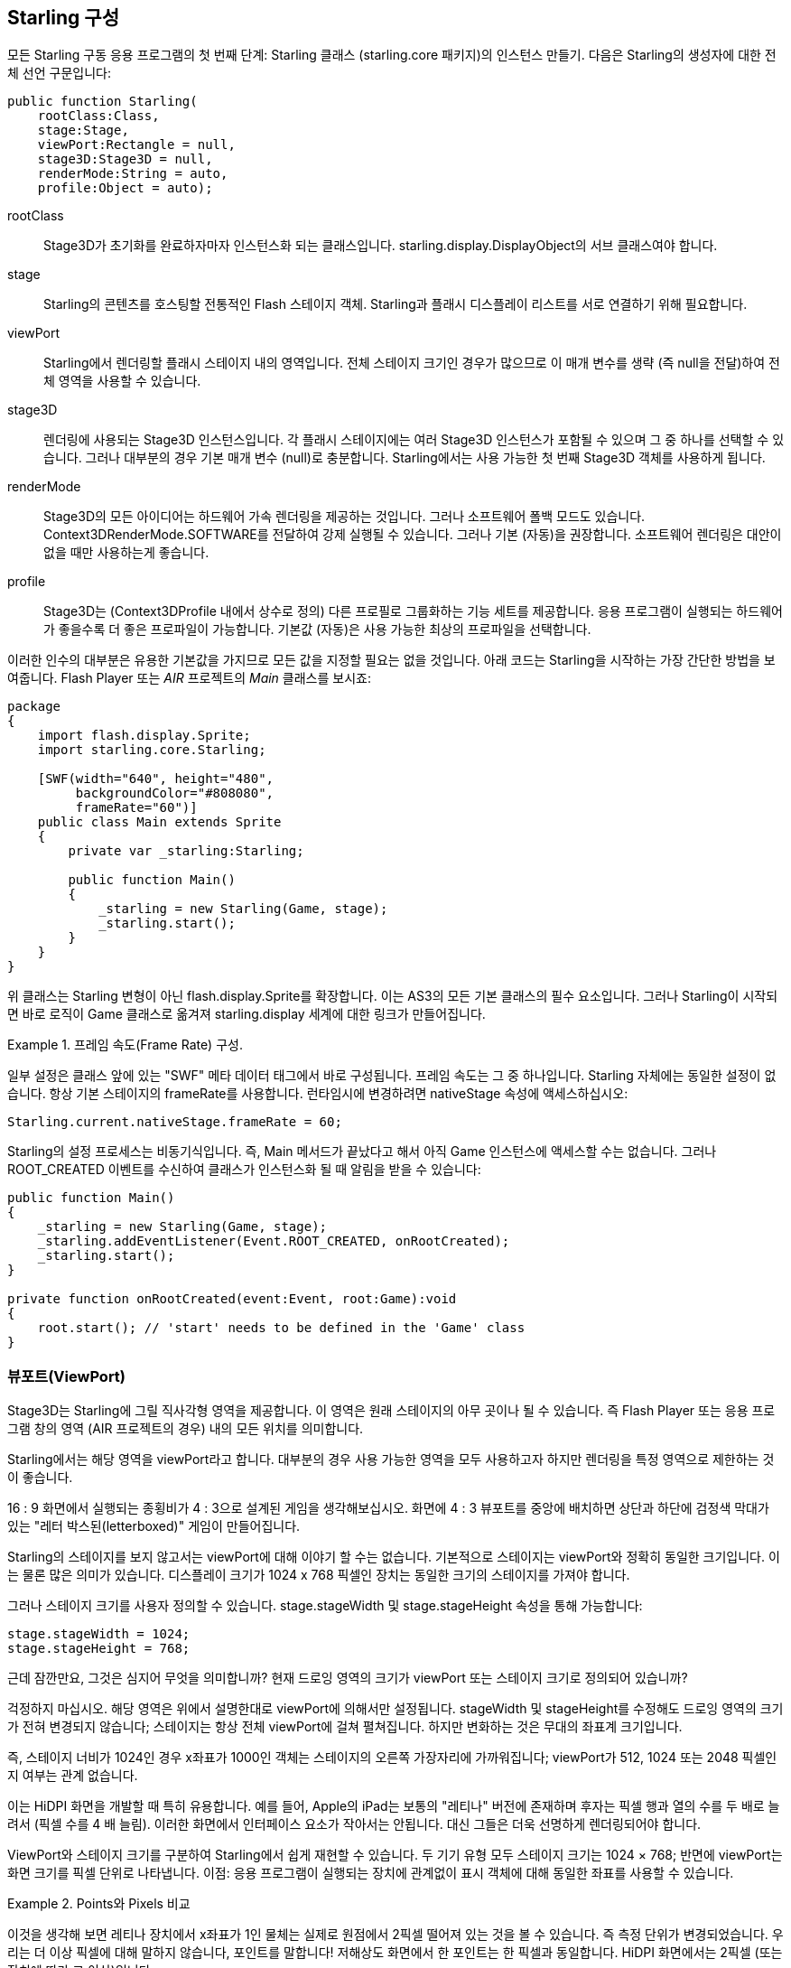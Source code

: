 == Starling 구성

모든 Starling 구동 응용 프로그램의 첫 번째 단계: Starling 클래스 (starling.core 패키지)의 인스턴스 만들기.
다음은 Starling의 생성자에 대한 전체 선언 구문입니다:

[source, as3]
----
public function Starling(
    rootClass:Class,
    stage:Stage,
    viewPort:Rectangle = null,
    stage3D:Stage3D = null,
    renderMode:String = auto,
    profile:Object = auto);
----

rootClass:: Stage3D가 초기화를 완료하자마자 인스턴스화 되는 클래스입니다. starling.display.DisplayObject의 서브 클래스여야 합니다.

stage:: Starling의 콘텐츠를 호스팅할 전통적인 Flash 스테이지 객체. Starling과 플래시 디스플레이 리스트를 서로 연결하기 위해 필요합니다.

viewPort:: Starling에서 렌더링할 플래시 스테이지 내의 영역입니다. 전체 스테이지 크기인 경우가 많으므로 이 매개 변수를 생략 (즉 null을 전달)하여 전체 영역을 사용할 수 있습니다.

stage3D:: 렌더링에 사용되는 Stage3D 인스턴스입니다. 각 플래시 스테이지에는 여러 Stage3D 인스턴스가 포함될 수 있으며 그 중 하나를 선택할 수 있습니다. 그러나 대부분의 경우 기본 매개 변수 (null)로 충분합니다. Starling에서는 사용 가능한 첫 번째 Stage3D 객체를 사용하게 됩니다.

renderMode:: Stage3D의 모든 아이디어는 하드웨어 가속 렌더링을 제공하는 것입니다. 그러나 소프트웨어 폴백 모드도 있습니다. Context3DRenderMode.SOFTWARE를 전달하여 강제 실행될 수 있습니다. 그러나 기본 (자동)을 권장합니다. 소프트웨어 렌더링은 대안이 없을 때만 사용하는게 좋습니다.

profile:: Stage3D는 (Context3DProfile 내에서 상수로 정의) 다른 프로필로 그룹화하는 기능 세트를 제공합니다. 응용 프로그램이 실행되는 하드웨어가 좋을수록 더 좋은 프로파일이 가능합니다. 기본값 (자동)은 사용 가능한 최상의 프로파일을 선택합니다.

이러한 인수의 대부분은 유용한 기본값을 가지므로 모든 값을 지정할 필요는 없을 것입니다. 아래 코드는 Starling을 시작하는 가장 간단한 방법을 보여줍니다. Flash Player 또는 _AIR_ 프로젝트의 _Main_ 클래스를 보시죠:

[source, as3]
----
package
{
    import flash.display.Sprite;
    import starling.core.Starling;

    [SWF(width="640", height="480",
         backgroundColor="#808080",
         frameRate="60")]
    public class Main extends Sprite
    {
        private var _starling:Starling;

        public function Main()
        {
            _starling = new Starling(Game, stage);
            _starling.start();
        }
    }
}
----

위 클래스는 Starling 변형이 아닌 flash.display.Sprite를 확장합니다.
이는 AS3의 모든 기본 클래스의 필수 요소입니다.
그러나 Starling이 시작되면 바로 로직이 Game 클래스로 옮겨져 starling.display 세계에 대한 링크가 만들어집니다.

[노트]
.프레임 속도(Frame Rate) 구성.
====
일부 설정은 클래스 앞에 있는 "SWF" 메타 데이터 태그에서 바로 구성됩니다.
프레임 속도는 그 중 하나입니다.
Starling 자체에는 동일한 설정이 없습니다.
항상 기본 스테이지의 frameRate를 사용합니다.
런타임시에 변경하려면 nativeStage 속성에 액세스하십시오:

[source, as3]
----
Starling.current.nativeStage.frameRate = 60;
----
====

Starling의 설정 프로세스는 비동기식입니다.
즉, Main 메서드가 끝났다고 해서 아직 Game 인스턴스에 액세스할 수는 없습니다.
그러나 ROOT_CREATED 이벤트를 수신하여 클래스가 인스턴스화 될 때 알림을 받을 수 있습니다:

[source, as3]
----
public function Main()
{
    _starling = new Starling(Game, stage);
    _starling.addEventListener(Event.ROOT_CREATED, onRootCreated);
    _starling.start();
}

private function onRootCreated(event:Event, root:Game):void
{
    root.start(); // 'start' needs to be defined in the 'Game' class
}
----

=== 뷰포트(ViewPort)

Stage3D는 Starling에 그릴 직사각형 영역을 제공합니다.
이 영역은 원래 스테이지의 아무 곳이나 될 수 있습니다.
즉 Flash Player 또는 응용 프로그램 창의 영역 (AIR 프로젝트의 경우) 내의 모든 위치를 의미합니다.

Starling에서는 해당 영역을 viewPort라고 합니다.
대부분의 경우 사용 가능한 영역을 모두 사용하고자 하지만 렌더링을 특정 영역으로 제한하는 것이 좋습니다.

16 : 9 화면에서 실행되는 종횡비가 4 : 3으로 설계된 게임을 생각해보십시오.
화면에 4 : 3 뷰포트를 중앙에 배치하면 상단과 하단에 검정색 막대가 있는 "레터 박스된(letterboxed)" 게임이 만들어집니다.

// TODO: add image

Starling의 스테이지를 보지 않고서는 viewPort에 대해 이야기 할 수는 없습니다.
기본적으로 스테이지는 viewPort와 정확히 동일한 크기입니다.
이는 물론 많은 의미가 있습니다.
디스플레이 크기가 1024 x 768 픽셀인 장치는 동일한 크기의 스테이지를 가져야 합니다.

그러나 스테이지 크기를 사용자 정의할 수 있습니다.
stage.stageWidth 및 stage.stageHeight 속성을 통해 가능합니다:

[source, as3]
----
stage.stageWidth = 1024;
stage.stageHeight = 768;
----

근데 잠깐만요, 그것은 심지어 무엇을 의미합니까?
현재 드로잉 영역의 크기가 viewPort 또는 스테이지 크기로 정의되어 있습니까?

걱정하지 마십시오. 해당 영역은 위에서 설명한대로 viewPort에 의해서만 설정됩니다.
stageWidth 및 stageHeight를 수정해도 드로잉 영역의 크기가 전혀 변경되지 않습니다; 스테이지는 항상 전체 viewPort에 걸쳐 펼쳐집니다.
하지만 변화하는 것은 무대의 좌표계 크기입니다.

즉, 스테이지 너비가 1024인 경우 x좌표가 1000인 객체는 스테이지의 오른쪽 가장자리에 가까워집니다; viewPort가 512, 1024 또는 2048 픽셀인지 여부는 관계 없습니다.

이는 HiDPI 화면을 개발할 때 특히 유용합니다.
예를 들어, Apple의 iPad는 보통의 "레티나" 버전에 존재하며 후자는 픽셀 행과 열의 수를 두 배로 늘려서 (픽셀 수를 4 배 늘림).
이러한 화면에서 인터페이스 요소가 작아서는 안됩니다.
대신 그들은 더욱 선명하게 렌더링되어야 합니다.

ViewPort와 스테이지 크기를 구분하여 Starling에서 쉽게 재현할 수 있습니다.
두 기기 유형 모두 스테이지 크기는 1024 × 768; 반면에 viewPort는 화면 크기를 픽셀 단위로 나타냅니다.
이점: 응용 프로그램이 실행되는 장치에 관계없이 표시 객체에 대해 동일한 좌표를 사용할 수 있습니다.

[노트]
.Points와 Pixels 비교
====
이것을 생각해 보면 레티나 장치에서 x좌표가 1인 물체는 실제로 원점에서 2픽셀 떨어져 있는 것을 볼 수 있습니다.
즉 측정 단위가 변경되었습니다.
우리는 더 이상 픽셀에 대해 말하지 않습니다, 포인트를 말합니다!
저해상도 화면에서 한 포인트는 한 픽셀과 동일합니다.
HiDPI 화면에서는 2픽셀 (또는 장치에 따라 그 이상)입니다.
====

포인트의 실제 너비 (픽셀 단위)를 확인하려면, view.width를 stage.stageWidth로 나눠서 간단히 구할 수 있습니다.
또는 Starling의 contentScaleFactor 속성을 사용하면 됩니다.

[source, as3]
----
starling.viewPort.width = 2048;
starling.stage.stageWidth = 1024;
trace(starling.contentScaleFactor); // -> 2.0
----

'<<Mobile Development>>, 모바일 개발 챕터'에서 이 개념을 최대한 활용하는 방법을 알려 드리겠습니다.

=== Context3D 프로파일

Starling이 실행중인 플랫폼은 다양한 그래픽 프로세서를 탑재하고 있습니다.
물론 이러한 GPU는 기능이 다릅니다.
문제는 런타임에서 이러한 기능을 어떻게 구별 할 것인가 하는 것입니다.

이것이 바로 Context3D 프로파일 (렌더링 프로파일이라고도 함)입니다.

[노트]
.Context3D 란 무엇입니까?
====
Stage3D를 사용할 때 많은 속성과 설정이 있는 렌더링 파이프 라인과 상호 작용합니다.
컨텍스트는 해당 파이프 라인을 캡슐화하는 개체입니다.
텍스처 만들기, 셰이더 업로드, 삼각형 렌더링 - 모두 컨텍스트를 통해 수행됩니다.
====

실제로 Starling은 모든 프로필 제한 사항을 숨기려고 최선을 다하고 있습니다.
도달 범위를 최대한 넓히기 위해 사용 가능한 가장 낮은 프로필에서도 작동하도록 설계되었습니다.
동시에 높은 프로필에서 실행하면 자동으로 최고의 프로필을 사용합니다.

그럼에도 불구하고, 기본 기능에 대해 아는 것이 유용할 수 있습니다.
다음은 가장 낮은 프로필부터 시작되는 각 프로필에 대한 개요입니다.

`BASELINE_CONSTRAINED`:: 장치가 Stage3D를 지원하는 경우 이 프로파일을 지원해야합니다. 이는 몇 가지 의미가 있습니다. 2의 거듭 제곱인 사이드 길이를 가진 텍스처만 지원하고 셰이더의 길이는 매우 제한적입니다. 이 프로파일은 주로 오래된 데스크탑 컴퓨터에서 발견됩니다.

`BASELINE`:: 모바일 장치에서 찾을 수 있는 최소 프로필입니다. Starling은 이 프로필을 잘 수행합니다. 2의 거듭 제곱 제한을 제거하면보다 효율적인 메모리 사용이 가능 해지고, 셰이더 프로그램의 길이는 필요에 따라 쉽게 만족됩니다.

`BASLINE_EXTENDED`:: 최대 텍스처 크기를 2048x2048에서 4096x4096 픽셀로 높이며 이는 고해상도 장치에 중요합니다.

`STANDARD_CONSTRAINED`, `STANDARD`, `STANDARD_EXTENDED`:: Starling은 현재 이러한 프로파일과 함께 제공되는 기능을 필요로 하지 않습니다. 이것들은 추가적인 쉐이더 명령과 다른 낮은 레벨의 향상을 제공합니다.

나의 추천: 단순히 Starling에게 가장 유용한 프로필 (자동)을 선택하고 그 의미를 다루도록 하십시오.

[노트]
.최대 텍스처 크기
====
여러분 스스로를 돌보는 데 필요한 것은 단 하나뿐입니다. 텍스처가 너무 크지 않도록 하십시오. 최대 텍스처 크기는 Texture.maxSize 속성을 통해 액세스 할 수 있지만 Starling의 초기화가 완료된 후에만 가능합니다.
====

=== 네이티브 오버레이(Native Overlay)

Starling의 기본 아이디어는 Stage3D 기반 API로 렌더링 속도를 높이는 것입니다.
그러나 고전적인 디스플레이 리스트에는 Starling이 제공 할 수 없는 많은 기능이 있습니다.
따라서 Starling과 고전적인 Flash의 기능을 쉽게 조합하여 사용할 수 있습니다.

nativeOverlay 속성은 이렇게 하는게 가장 쉬운 방법입니다.
이것은 Starling 위에 직접 배치되는 viewPort 및 contentScaleFactor를 고려한 일반적인 flash.display.Sprite입니다.
기존의 Flash 객체를 사용해야 하는 경우 이 객체를 이 오버레이에 추가합니다.

하지만 Stage3D를 기반으로 하는 기존의 Flash 컨텐츠는 일부 (모바일) 플랫폼에서 성능 저하를 초래할 수 있습니다.
따라서 더 이상 필요하지 않은 경우 항상 오버레이에서 모든 객체를 제거하십시오.

[노트]
====
질문하기 전에: 아니오. Starling 표시 객체 아래에 기존 표시 객체를 추가할 수 없습니다. Stage3D 서피스는 항상 맨 아래에 있습니다. 그 주위에는 방법이 없습니다.
====

=== 변경되지 않은 프레임 건너 뛰기

놀랍게도 종종 장면이 여러 프레임에 대해 완전히 정적인 상태로 유지되는 응용 프로그램이나 게임에서 발생합니다.
응용 프로그램은 정적 화면을 표시하거나 사용자 입력을 기다릴 수 있습니다.
왜 그런 상황에서 스테이지를 다시 그리는가?

이것이 바로 skipUnchangedFrames 속성의 핵심입니다.
활성화된 경우 정적 장면은 그대로 인식되고 백 버퍼는 그대로 왼쪽에 있습니다.
모바일 장치에서는 이 기능의 영향을 과소 평가할 수 없습니다.
배터리 수명을 향상시킬 수 있는 더 좋은 방법은 없습니다!

이미 귀하의 이의 제기를 듣고 있습니다. 이 기능이 유용하다면 왜 기본적으로 활성화되지 않는 것입니까?
캐치가 있어야 합니다. 그렇죠?

Render와 VideoTextures에서는 잘 작동하지 않습니다.
이러한 텍스처의 변경 사항은 표시되지 않습니다.
그것들을 사용하는 동안 skipUnchangedFrames를 일시적으로 사용하지 않도록 설정하거나 콘텐츠가 변경될 때마다 stage.setRequiresRedraw()를 호출하는 방법도 있습니다.

이제 이 기능에 대해 알았으니 항상 활성화시켜야 합니다.
향후의 Starling 버전에서 위에 언급된 문제를 해결할 수 있기를 바랍니다.

중요: 모바일 플랫폼에서는 주의해야 할 또 다른 제한 사항이 있습니다.
즉, 기본 (플래시) 단계 (예 Starling의 nativeOverlay를 통한)에 콘텐츠가 있는 경우 Starling은 어떤 프레임도 건너뛸 수 없습니다.
이것이 Stage3D 제한의 결과입니다.

=== 통계 표시

응용 프로그램을 개발할 때는 가능한 한 많은 정보를 원합니다.
그렇게 하면 문제를 조기에 발견하고 나중에 막다른 길을 피할 수 있습니다.
이를 위해 통계 표시가 도움이 됩니다.

[source, as3]
----
_starling.showStats = true;
----

.통계 표시 (기본적으로는 좌상단).
image::stats-display.png[The statistics display]

그 값들의 의미는 무엇입니까?

* framerate은 이름 그대로입니다: Starling이 이전 초 동안 렌더링 할 수 있었던 프레임의 수.
* 표준 메모리는 간단히 말해서 AS3 오브젝트가 채우는 내용입니다. 문자열, 스프라이트, 비트 맵 또는 함수이건 간에 모든 객체는 약간의 메모리가 필요합니다. 값은 메가 바이트 단위로 표시됩니다.
  The value is given in megabytes.
* GPU 메모리는 그것과 별개입니다. 텍스쳐는 버텍스 버퍼와 쉐이더 프로그램처럼 그래픽 메모리에 저장됩니다. 대부분의 경우 텍스처가 다른 모든 것을 덮어 씁니다.
* 드로우 콜(draw call) 수는 각 프레임의 GPU로 전송되는 개별 "draw" 명령 수를 나타냅니다. 일반적으로 드로우 콜 수가 적으면 씬이 더 빨리 렌더링 됩니다. '<<Performance Optimization>>, 성능 최적화'에 대해 이야기할 때 이 값으로 자세히 살펴보겠습니다.

통계 화면의 배경색이 검은 색과 진한 녹색으로 번갈아 나타납니다. 이것은 skipUnchangedFrames 속성을 참조하는 미묘한 단서입니다. 마지막 두 프레임의 대부분을 건너 뛸 수 있을 때마다 상자가 녹색으로 바뀝니다. 무대가 정지할 때마다 녹색으로 유지되는지 확인하십시오. 그렇지 않은 경우 일부 논리가 프레임 건너 뛰기가 시작되는 것을 방지합니다.

팁: showStatsAt 메소드를 통해 화면에 통계 표시 위치를 사용자 정의할 수 있습니다.
